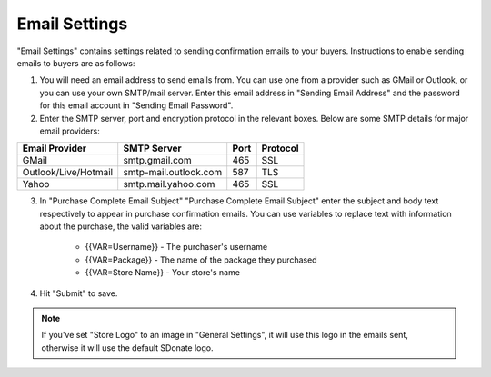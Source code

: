 Email Settings
========================

"Email Settings" contains settings related to sending confirmation emails to your buyers. Instructions to enable sending emails to buyers are as follows:

1. You will need an email address to send emails from. You can use one from a provider such as GMail or Outlook, or you can use your own SMTP/mail server. Enter this email address in "Sending Email Address" and the password for this email account  in "Sending Email Password".

2. Enter the SMTP server, port and encryption protocol in the relevant boxes. Below are some SMTP details for major email providers:

+-------------------------------------+--------------------------------------------------+------+---------+
|Email Provider                       |SMTP Server                                       |Port  |Protocol |
+=====================================+==================================================+======+=========+
|GMail                                |smtp.gmail.com                                    |465   |SSL      |
+-------------------------------------+--------------------------------------------------+------+---------+
|Outlook/Live/Hotmail                 |smtp-mail.outlook.com                             |587   |TLS      |
+-------------------------------------+--------------------------------------------------+------+---------+
|Yahoo                                |smtp.mail.yahoo.com                               |465   |SSL      |
+-------------------------------------+--------------------------------------------------+------+---------+

3. In "Purchase Complete Email Subject" "Purchase Complete Email Subject" enter the subject and body text respectively to appear in purchase confirmation emails. You can use variables to replace text with information about the purchase, the valid variables are:

    * {{VAR=Username}} - The purchaser's username
    * {{VAR=Package}} - The name of the package they purchased
    * {{VAR=Store Name}} - Your store's name

4. Hit "Submit" to save.

.. note::
    If you've set "Store Logo" to an image in "General Settings", it will use this logo in the emails sent, otherwise it will use the default SDonate logo.
